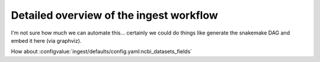 *****************************************************************
Detailed overview of the ingest workflow
*****************************************************************

I'm not sure how much we can automate this... certainly we could do things like generate the snakemake DAG and embed it here (via graphviz). 


How about :configvalue:`ingest/defaults/config.yaml:ncbi_datasets_fields`